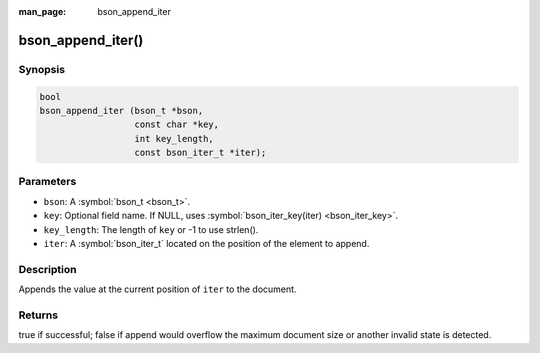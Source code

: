:man_page: bson_append_iter

bson_append_iter()
==================

Synopsis
--------

.. code-block:: c

  bool
  bson_append_iter (bson_t *bson,
                    const char *key,
                    int key_length,
                    const bson_iter_t *iter);

Parameters
----------

* ``bson``: A :symbol:`bson_t <bson_t>`.
* ``key``: Optional field name. If NULL, uses :symbol:`bson_iter_key(iter) <bson_iter_key>`.
* ``key_length``: The length of ``key`` or -1 to use strlen().
* ``iter``: A :symbol:`bson_iter_t` located on the position of the element to append.

Description
-----------

Appends the value at the current position of ``iter`` to the document.

Returns
-------

true if successful; false if append would overflow the maximum document size
or another invalid state is detected.
